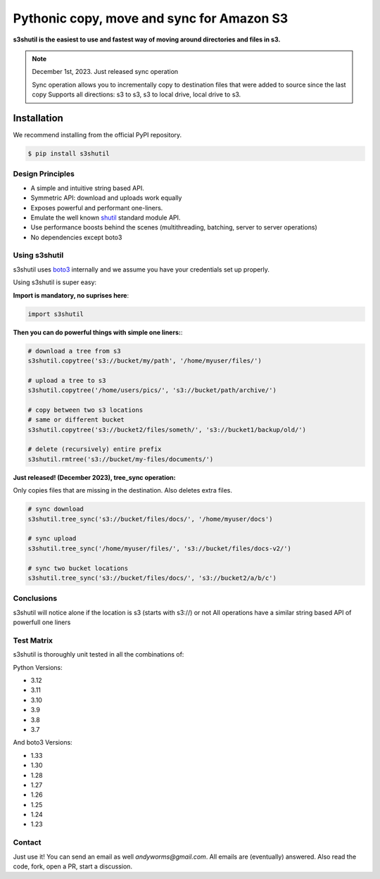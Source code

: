 ===========================================================
Pythonic copy, move and sync for Amazon S3
===========================================================
|Unittests| |License| |Downloads| |Language| |PyVersions|

.. image:: https://raw.githubusercontent.com/andyil/s3shutil/master/s3shutil-logo.png
  :width: 800
  :alt: s3shutil logo

.. |Unittests| image:: https://github.com/andyil/s3shutil/actions/workflows/unitests.yml/badge.svg
    
.. |Downloads| image:: https://img.shields.io/pypi/dw/s3shutil
    
.. |License| image:: https://img.shields.io/github/license/andyil/s3shutil
    :target: https://github.com/andyil/s3shutil/blob/develop/LICENSE
    :alt: License

.. |Language| image:: https://img.shields.io/github/languages/top/andyil/s3shutil

.. |PyVersions| image:: https://img.shields.io/pypi/pyversions/s3shutil.svg

**s3shutil is the easiest to use and fastest way of moving around directories and files in s3.**


.. note::
   December 1st, 2023. Just released sync operation

   Sync operation allows you to incrementally copy to destination files that
   were added to source since the last copy
   Supports all directions: s3 to s3, s3 to local drive, local drive to s3.


Installation
---------------
We recommend installing from the official PyPI repository.

.. code-block:: sh

    $ pip install s3shutil
    




Design Principles
~~~~~~~~~~~~~~~~~
* A simple and intuitive string based API.
* Symmetric API: download and uploads work equally
* Exposes powerful and performant one-liners.
* Emulate the well known `shutil <https://docs.python.org/3/library/shutil.html>`_ standard module API.
* Use performance boosts behind the scenes (multithreading, batching, server to server operations)
* No dependencies except boto3


Using s3shutil
~~~~~~~~~~~~~~
s3shutil uses `boto3 <https://github.com/boto/boto3>`_ internally and we assume you have your credentials set up properly.

Using s3shutil is super easy:

**Import is mandatory, no suprises here**:

.. code-block:: python

    import s3shutil

**Then you can do powerful things with simple one liners:**:

.. code-block:: python

    # download a tree from s3
    s3shutil.copytree('s3://bucket/my/path', '/home/myuser/files/')

    # upload a tree to s3
    s3shutil.copytree('/home/users/pics/', 's3://bucket/path/archive/')

    # copy between two s3 locations
    # same or different bucket
    s3shutil.copytree('s3://bucket2/files/someth/', 's3://bucket1/backup/old/')

    # delete (recursively) entire prefix
    s3shutil.rmtree('s3://bucket/my-files/documents/')


**Just released! (December 2023), tree_sync operation:**

Only copies files that are missing in the destination.
Also deletes extra files.


.. code-block:: python

    # sync download
    s3shutil.tree_sync('s3://bucket/files/docs/', '/home/myuser/docs')

    # sync upload
    s3shutil.tree_sync('/home/myuser/files/', 's3://bucket/files/docs-v2/')

    # sync two bucket locations
    s3shutil.tree_sync('s3://bucket/files/docs/', 's3://bucket2/a/b/c')


Conclusions
~~~~~~~~~~~~~~
s3shutil will notice alone if the location is s3 (starts with s3://) or not
All operations have a similar string based API of powerfull one liners


Test Matrix
~~~~~~~~~~~~~~
s3shutil is thoroughly unit tested in all the combinations of:

Python Versions:

+ 3.12
+ 3.11 
+ 3.10
+ 3.9
+ 3.8
+ 3.7

And boto3 Versions: 

+ 1.33
+ 1.30
+ 1.28
+ 1.27
+ 1.26
+ 1.25
+ 1.24
+ 1.23


Contact
~~~~~~~~~~~~~~
Just use it! You can send an email as well `andyworms@gmail.com`.
All emails are (eventually) answered.
Also read the code, fork, open a PR, start a discussion.

